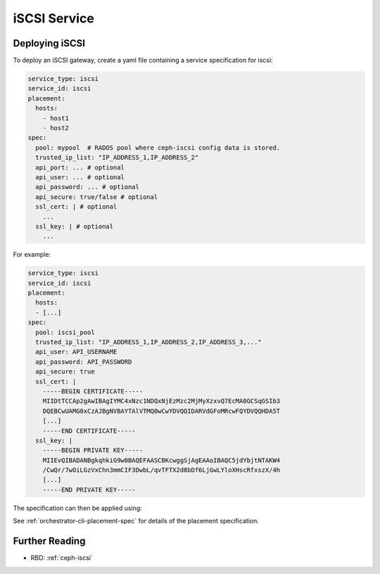 =============
iSCSI Service
=============

.. _cephadm-iscsi:

Deploying iSCSI
===============

To deploy an iSCSI gateway, create a yaml file containing a
service specification for iscsi:

.. code-block:: yaml

    service_type: iscsi
    service_id: iscsi
    placement:
      hosts:
        - host1
        - host2
    spec:
      pool: mypool  # RADOS pool where ceph-iscsi config data is stored.
      trusted_ip_list: "IP_ADDRESS_1,IP_ADDRESS_2"
      api_port: ... # optional
      api_user: ... # optional
      api_password: ... # optional
      api_secure: true/false # optional
      ssl_cert: | # optional
        ...
      ssl_key: | # optional
        ...

For example:

.. code-block:: yaml

    service_type: iscsi
    service_id: iscsi
    placement:
      hosts:
      - [...]
    spec:
      pool: iscsi_pool
      trusted_ip_list: "IP_ADDRESS_1,IP_ADDRESS_2,IP_ADDRESS_3,..."
      api_user: API_USERNAME
      api_password: API_PASSWORD
      api_secure: true
      ssl_cert: |
        -----BEGIN CERTIFICATE-----
        MIIDtTCCAp2gAwIBAgIYMC4xNzc1NDQxNjEzMzc2MjMyXzxvQ7EcMA0GCSqGSIb3
        DQEBCwUAMG0xCzAJBgNVBAYTAlVTMQ0wCwYDVQQIDARVdGFoMRcwFQYDVQQHDA5T
        [...]
        -----END CERTIFICATE-----
      ssl_key: |
        -----BEGIN PRIVATE KEY-----
        MIIEvQIBADANBgkqhkiG9w0BAQEFAASCBKcwggSjAgEAAoIBAQC5jdYbjtNTAKW4
        /CwQr/7wOiLGzVxChn3mmCIF3DwbL/qvTFTX2d8bDf6LjGwLYloXHscRfxszX/4h
        [...]
        -----END PRIVATE KEY-----


The specification can then be applied using:

.. prompt:: bash #

   ceph orch apply -i iscsi.yaml


See :ref:`orchestrator-cli-placement-spec` for details of the placement specification.

Further Reading
===============

* RBD: :ref:`ceph-iscsi`
